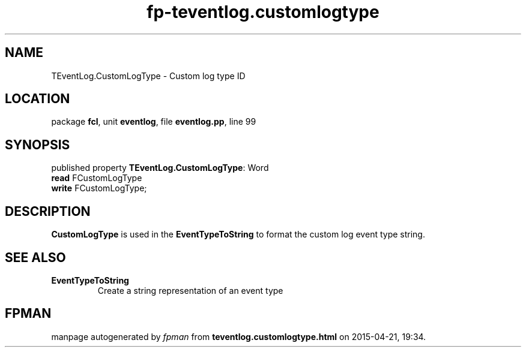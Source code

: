 .\" file autogenerated by fpman
.TH "fp-teventlog.customlogtype" 3 "2014-03-14" "fpman" "Free Pascal Programmer's Manual"
.SH NAME
TEventLog.CustomLogType - Custom log type ID
.SH LOCATION
package \fBfcl\fR, unit \fBeventlog\fR, file \fBeventlog.pp\fR, line 99
.SH SYNOPSIS
published property \fBTEventLog.CustomLogType\fR: Word
  \fBread\fR FCustomLogType
  \fBwrite\fR FCustomLogType;
.SH DESCRIPTION
\fBCustomLogType\fR is used in the \fBEventTypeToString\fR to format the custom log event type string.


.SH SEE ALSO
.TP
.B EventTypeToString
Create a string representation of an event type

.SH FPMAN
manpage autogenerated by \fIfpman\fR from \fBteventlog.customlogtype.html\fR on 2015-04-21, 19:34.

